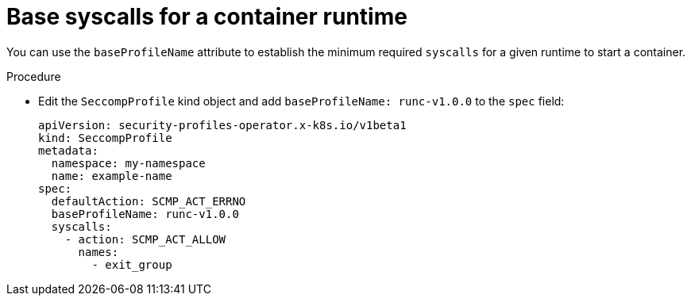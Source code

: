 // Module included in the following assemblies:
//
// * security/security_profiles_operator/spo-advanced.adoc

:_mod-docs-content-type: PROCEDURE
[id="spo-base-syscalls_{context}"]
= Base syscalls for a container runtime

You can use the `baseProfileName` attribute to establish the minimum required `syscalls` for a given runtime to start a container.

.Procedure

* Edit the `SeccompProfile` kind object and add `baseProfileName: runc-v1.0.0` to the `spec` field:
+
[source,yaml]
----
apiVersion: security-profiles-operator.x-k8s.io/v1beta1
kind: SeccompProfile
metadata:
  namespace: my-namespace
  name: example-name
spec:
  defaultAction: SCMP_ACT_ERRNO
  baseProfileName: runc-v1.0.0
  syscalls:
    - action: SCMP_ACT_ALLOW
      names:
        - exit_group
----